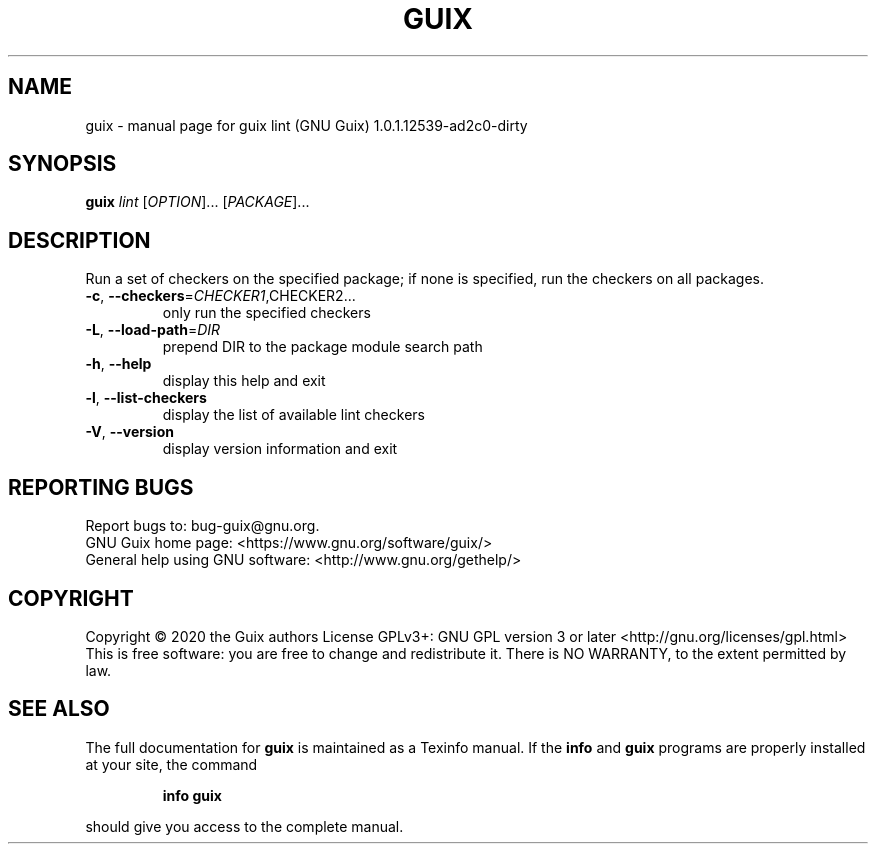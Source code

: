 .\" DO NOT MODIFY THIS FILE!  It was generated by help2man 1.47.12.
.TH GUIX "1" "March 2020" "GNU" "User Commands"
.SH NAME
guix \- manual page for guix lint (GNU Guix) 1.0.1.12539-ad2c0-dirty
.SH SYNOPSIS
.B guix
\fI\,lint \/\fR[\fI\,OPTION\/\fR]... [\fI\,PACKAGE\/\fR]...
.SH DESCRIPTION
Run a set of checkers on the specified package; if none is specified,
run the checkers on all packages.
.TP
\fB\-c\fR, \fB\-\-checkers\fR=\fI\,CHECKER1\/\fR,CHECKER2...
only run the specified checkers
.TP
\fB\-L\fR, \fB\-\-load\-path\fR=\fI\,DIR\/\fR
prepend DIR to the package module search path
.TP
\fB\-h\fR, \fB\-\-help\fR
display this help and exit
.TP
\fB\-l\fR, \fB\-\-list\-checkers\fR
display the list of available lint checkers
.TP
\fB\-V\fR, \fB\-\-version\fR
display version information and exit
.SH "REPORTING BUGS"
Report bugs to: bug\-guix@gnu.org.
.br
GNU Guix home page: <https://www.gnu.org/software/guix/>
.br
General help using GNU software: <http://www.gnu.org/gethelp/>
.SH COPYRIGHT
Copyright \(co 2020 the Guix authors
License GPLv3+: GNU GPL version 3 or later <http://gnu.org/licenses/gpl.html>
.br
This is free software: you are free to change and redistribute it.
There is NO WARRANTY, to the extent permitted by law.
.SH "SEE ALSO"
The full documentation for
.B guix
is maintained as a Texinfo manual.  If the
.B info
and
.B guix
programs are properly installed at your site, the command
.IP
.B info guix
.PP
should give you access to the complete manual.
